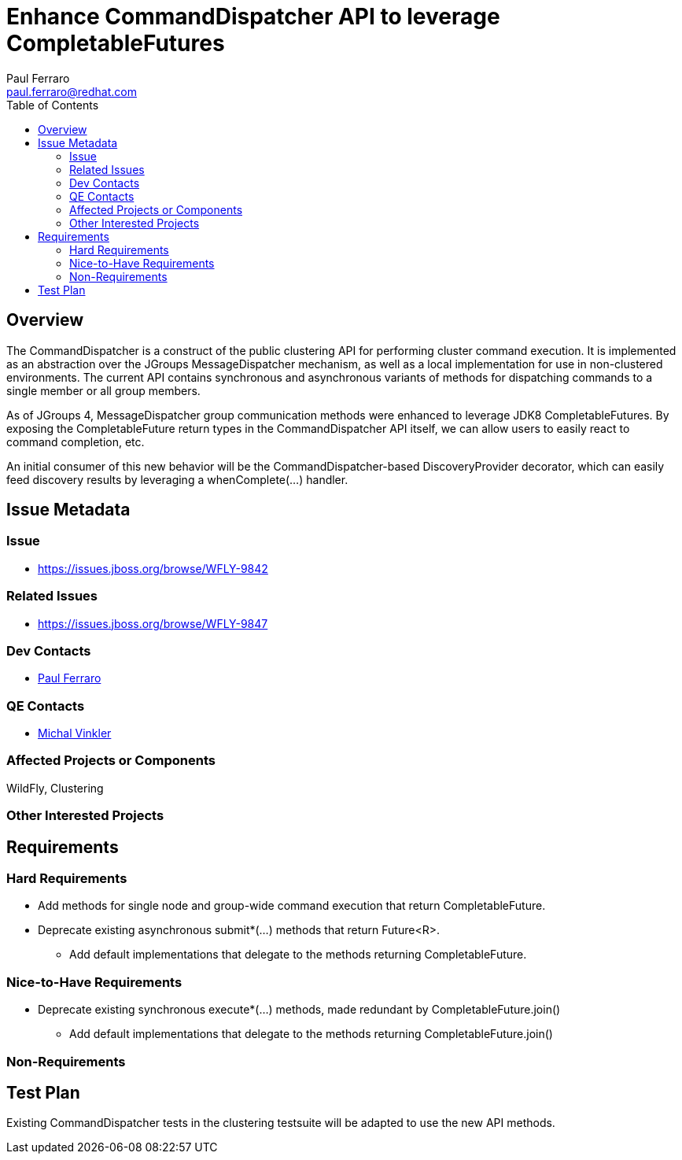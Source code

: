 = Enhance CommandDispatcher API to leverage CompletableFutures
:author:            Paul Ferraro
:email:             paul.ferraro@redhat.com
:toc:               left
:icons:             font
:keywords:          clustering,CommandDispatcher
:idprefix:
:idseparator:       -

== Overview

The CommandDispatcher is a construct of the public clustering API for performing cluster command execution.
It is implemented as an abstraction over the JGroups MessageDispatcher mechanism, as well as a local implementation for use in non-clustered environments.
The current API contains synchronous and asynchronous variants of methods for dispatching commands to a single member or all group members.

As of JGroups 4, MessageDispatcher group communication methods were enhanced to leverage JDK8 CompletableFutures.
By exposing the CompletableFuture return types in the CommandDispatcher API itself, we can allow users to easily react to command completion, etc.

An initial consumer of this new behavior will be the CommandDispatcher-based DiscoveryProvider decorator, which can easily feed discovery results by leveraging a whenComplete(...) handler.

== Issue Metadata

=== Issue

* https://issues.jboss.org/browse/WFLY-9842

=== Related Issues

* https://issues.jboss.org/browse/WFLY-9847

=== Dev Contacts

* mailto:{email}[{author}]

=== QE Contacts

* mailto:mvinkler@redhat.com[Michal Vinkler]

=== Affected Projects or Components

WildFly, Clustering

=== Other Interested Projects

== Requirements

=== Hard Requirements

* Add methods for single node and group-wide command execution that return CompletableFuture.
* Deprecate existing asynchronous submit*(...) methods that return Future<R>.
** Add default implementations that delegate to the methods returning CompletableFuture.

=== Nice-to-Have Requirements

* Deprecate existing synchronous execute*(...) methods, made redundant by CompletableFuture.join()
** Add default implementations that delegate to the methods returning CompletableFuture.join()

=== Non-Requirements

== Test Plan

Existing CommandDispatcher tests in the clustering testsuite will be adapted to use the new API methods.
